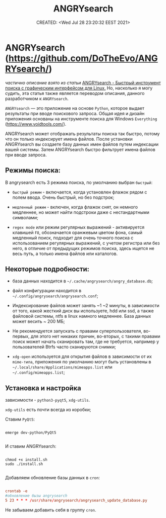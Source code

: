 # -*- mode: org; -*-
#+TITLE: ANGRYsearch
#+DESCRIPTION:
#+KEYWORDS:
#+AUTHOR:
#+email:
#+INFOJS_OPT:
#+STARTUP:  content

#+DATE: CREATED: <Wed Jul 28 23:20:32 EEST 2021>
# Time-stamp: <Последнее обновление -- Wednesday July 28 23:21:46 EEST 2021>


* ANGRYsearch (https://github.com/DoTheEvo/ANGRYsearch/)

  /частично описание взято из статьи/
  [[https://omgubuntu.ru/angrysearch/][ANGRYsearch - Быстрый инструмент поиска с графическим интерфейсом для Linux.]]
  Но, насколько я могу судить, эта статья также является переводом описания,
  данного разработчиком к ~ANGRYsearch~.

  ~ANGRYsearch~ — это приложение на основе ~Python~, которое выдает результаты при
  вводе поискового запроса. Общая идея и дизайн приложения основаны на
  инструменте поиска для Windows ~Everything~ (https://www.voidtools.com/).

  ANGRYsearch может отображать результаты поиска так быстро, потому что он
  только индексирует имена файлов. После установки ANGRYsearch вы создаете базу
  данных имен файлов путем индексации вашей системы. Затем ANGRYsearch быстро
  фильтрует имена файлов при вводе запроса.

** Режимы поиска:

   В angrysearch есть 3 режима поиска, по умолчанию выбран ~быстрый~:

   - ~быстрый режим~ - включается, когда установлен флажок рядом с полем ввода.
     Очень быстрый, но без подстрок;

   - ~медленный режим~ - включен, когда флажок снят, он немного медленнее, но
     может найти подстроки даже с нестандартными символами;

   - ~regex mode~ или режим регулярных выражений - активируется клавишей ~F8~,
     обозначается оранжевым цветом фона, самый медленный поиск, подходит для
     очень точного поиска с использованием регулярных выражений, с учетом
     регистра или без него, в отличие от предыдущих режимов поиска, здесь
     ищется не весь путь, а только имена файлов или каталогов.

** Некоторые подробности:

   - база данных находится в ~~/.cache/angrysearch/angry_database.db~;

   - файл конфигурации находится в ~~/.config/angrysearch/angrysearch.conf~;

   - Индексирование файлов может занять ~1 ~2 минуты, в зависимости от того,
     какой жесткий диск вы используете, hdd или ssd, а также файловой системы,
     ntfs в linux намного медленнее. База данных может весить ~ 200 МБ;

   - Не рекомендуется запускать с правами суперпользователя, во-первых, для
     этого нет никаких причин, во-вторых, с такими правами поиск может начать
     сканировать там, где не требуется, например у пользователей Btrfs часто
     сканируются снимки;

   - ~xdg-open~ используется для открытия файлов в зависимости от их ~mime-типа~,
     приложения по умолчанию могут быть установлены в
     ~~/.local/share/Applications/mimeapps.list~ или ~~/.config/mimeapps.list~;

** Установка  и настройка

   зависимости - ~python3-pyqt5~, ~xdg-utils~.

   ~xdg-utils~ есть почти всегда из коробки;

   Ставим ~PyQt5~:

   #+begin_src shell

     emerge dev-python/PyQt5

   #+end_src

   И ставим ANGRYsearch:

   #+begin_src shell

     chmod +x install.sh
     sudo ./install.sh

   #+end_src

   Добавляем обновление базы данных в ~cron~:

   #+begin_src conf

         crontab -e
         #обновление бызы angrysearch
         5 23 * * *	/usr/share/angrysearch/angrysearch_update_database.py

   #+end_src

   Не забываем добавить себя в группу ~cron~.
